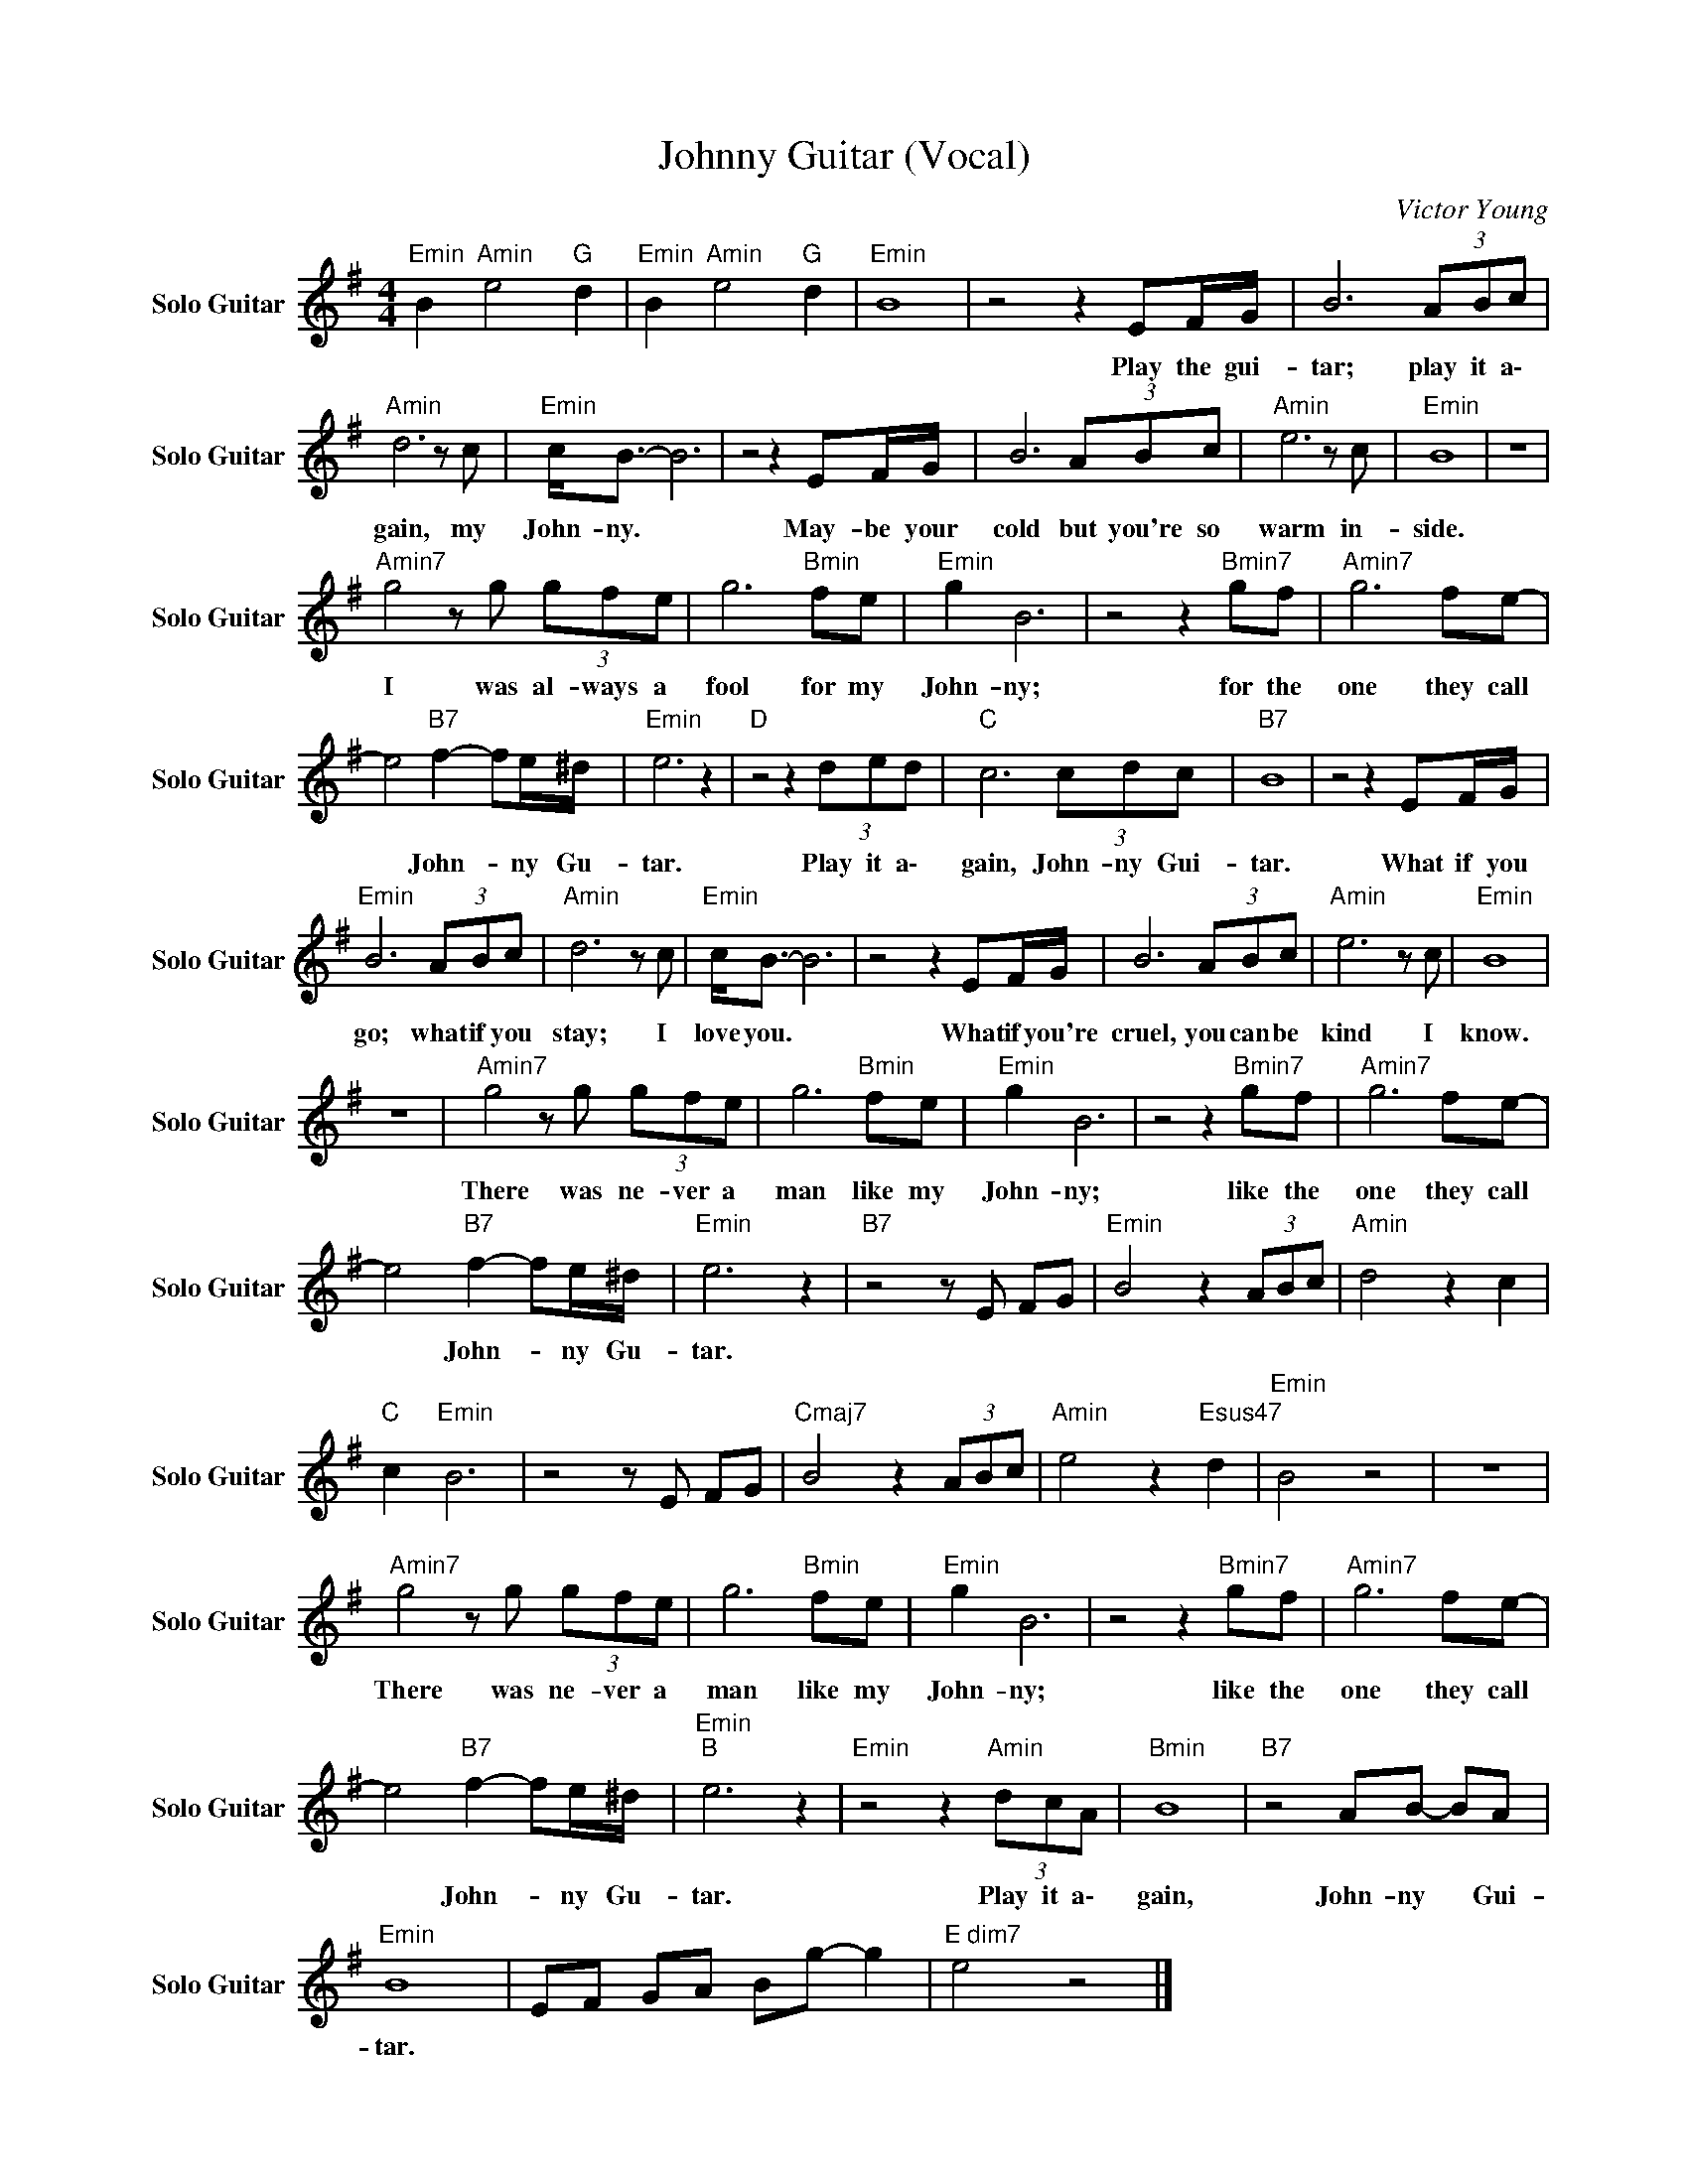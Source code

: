 X:1
T:Johnny Guitar (Vocal)
C:Victor Young
Z:All Rights Reserved
L:1/8
M:4/4
K:G
V:1 treble nm="Solo Guitar" snm="Solo Guitar"
%%MIDI program 26
V:1
"Emin" B2"Amin" e4"G " d2 |"Emin" B2"Amin" e4"G " d2 |"Emin" B8 | z4 z2 EF/G/ | B6 (3ABc | %5
w: |||Play the gui-|tar; play it a\-|
"Amin" d6 z c |"Emin" c<B- B6 | z4 z2 EF/G/ | B6 (3ABc |"Amin" e6 z c |"Emin" B8 | z8 | %12
w: gain, my|John- ny. *|May- be your|cold but you're so|warm in-|side.||
"Amin7" g4 z g (3gfe | g6"Bmin" fe |"Emin" g2 B6 | z4 z2"Bmin7" gf |"Amin7" g6 fe- | %17
w: I was al- ways a|fool for my|John- ny;|for the|one they call|
 e4"B7" f2- fe/^d/ |"Emin" e6 z2 |"D " z4 z2 (3ded |"C " c6 (3cdc |"B7" B8 | z4 z2 EF/G/ | %23
w: * John- * ny Gu-|tar.|Play it a\-|gain, John- ny Gui-|tar.|What if you|
"Emin" B6 (3ABc |"Amin" d6 z c |"Emin" c<B- B6 | z4 z2 EF/G/ | B6 (3ABc |"Amin" e6 z c |"Emin" B8 | %30
w: go; what if you|stay; I|love you. *|What if you're|cruel, you can be|kind I|know.|
 z8 |"Amin7" g4 z g (3gfe | g6"Bmin" fe |"Emin" g2 B6 | z4 z2"Bmin7" gf |"Amin7" g6 fe- | %36
w: |There was ne- ver a|man like my|John- ny;|like the|one they call|
 e4"B7" f2- fe/^d/ |"Emin" e6 z2 |"B7" z4 z E FG |"Emin" B4 z2 (3ABc |"Amin" d4 z2 c2 | %41
w: * John- * ny Gu-|tar.||||
"C " c2"Emin" B6 | z4 z E FG |"Cmaj7" B4 z2 (3ABc |"Amin" e4 z2"Esus47" d2 |"Emin" B4 z4 | z8 | %47
w: ||||||
"Amin7" g4 z g (3gfe | g6"Bmin" fe |"Emin" g2 B6 | z4 z2"Bmin7" gf |"Amin7" g6 fe- | %52
w: There was ne- ver a|man like my|John- ny;|like the|one they call|
 e4"B7" f2- fe/^d/ |"Emin""B " e6 z2 |"Emin" z4 z2"Amin" (3dcA |"Bmin" B8 |"B7" z4 AB- BA | %57
w: * John- * ny Gu-|tar.|Play it a\-|gain,|John- ny * Gui-|
"Emin" B8 | EF GA Bg- g2 |"E dim7" e4 z4 |] %60
w: tar.|||

